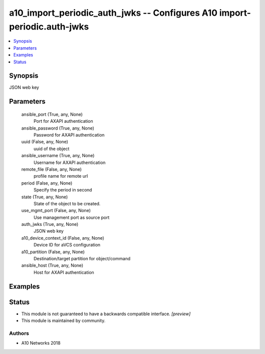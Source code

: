 .. _a10_import_periodic_auth_jwks_module:


a10_import_periodic_auth_jwks -- Configures A10 import-periodic.auth-jwks
=========================================================================

.. contents::
   :local:
   :depth: 1


Synopsis
--------

JSON web key






Parameters
----------

  ansible_port (True, any, None)
    Port for AXAPI authentication


  ansible_password (True, any, None)
    Password for AXAPI authentication


  uuid (False, any, None)
    uuid of the object


  ansible_username (True, any, None)
    Username for AXAPI authentication


  remote_file (False, any, None)
    profile name for remote url


  period (False, any, None)
    Specify the period in second


  state (True, any, None)
    State of the object to be created.


  use_mgmt_port (False, any, None)
    Use management port as source port


  auth_jwks (True, any, None)
    JSON web key


  a10_device_context_id (False, any, None)
    Device ID for aVCS configuration


  a10_partition (False, any, None)
    Destination/target partition for object/command


  ansible_host (True, any, None)
    Host for AXAPI authentication









Examples
--------

.. code-block:: yaml+jinja

    





Status
------




- This module is not guaranteed to have a backwards compatible interface. *[preview]*


- This module is maintained by community.



Authors
~~~~~~~

- A10 Networks 2018

